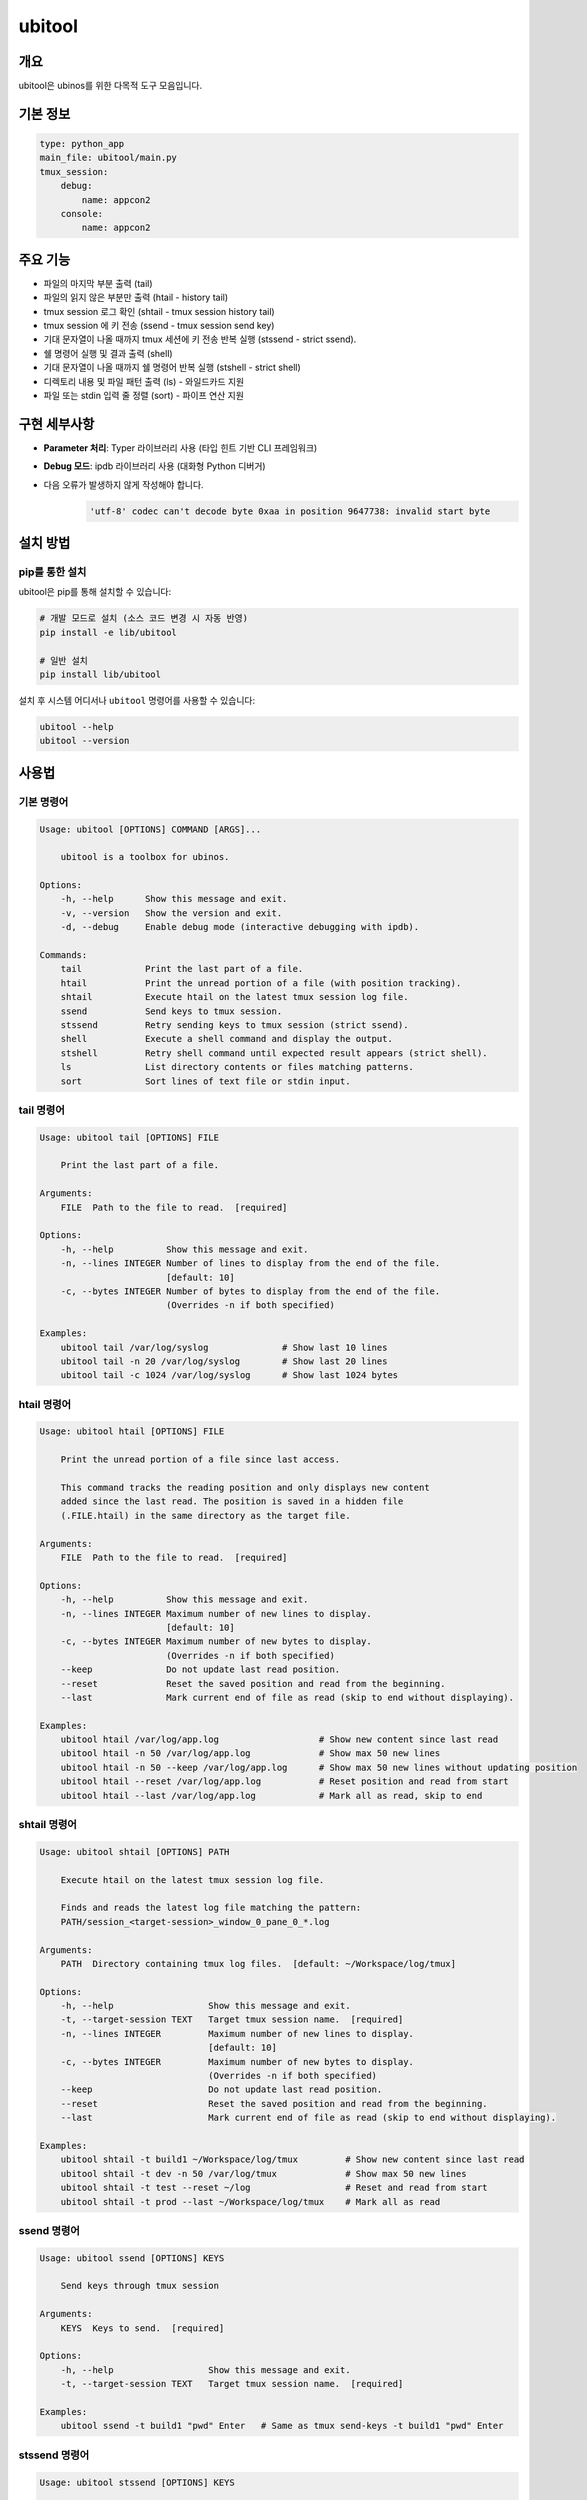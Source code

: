 .. _lib_ubitool_descreiption:

===================================================================================================
ubitool
===================================================================================================

---------------------------------------------------------------------------------------------
개요
---------------------------------------------------------------------------------------------

ubitool은 ubinos를 위한 다목적 도구 모음입니다.

----------------------------------------------------------------------------------------------
기본 정보
----------------------------------------------------------------------------------------------

.. code-block:: yaml

    type: python_app
    main_file: ubitool/main.py
    tmux_session:
        debug:
            name: appcon2
        console: 
            name: appcon2

---------------------------------------------------------------------------------------------
주요 기능
---------------------------------------------------------------------------------------------

* 파일의 마지막 부분 출력 (tail)
* 파일의 읽지 않은 부분만 출력 (htail - history tail)
* tmux session 로그 확인 (shtail - tmux session history tail)
* tmux session 에 키 전송 (ssend - tmux session send key)
* 기대 문자열이 나올 때까지 tmux 세션에 키 전송 반복 실행 (stssend - strict ssend).
* 쉘 명령어 실행 및 결과 출력 (shell)
* 기대 문자열이 나올 때까지 쉘 명령어 반복 실행 (stshell - strict shell)
* 디렉토리 내용 및 파일 패턴 출력 (ls) - 와일드카드 지원
* 파일 또는 stdin 입력 줄 정렬 (sort) - 파이프 연산 지원

---------------------------------------------------------------------------------------------
구현 세부사항
---------------------------------------------------------------------------------------------

* **Parameter 처리**: Typer 라이브러리 사용 (타입 힌트 기반 CLI 프레임워크)
* **Debug 모드**: ipdb 라이브러리 사용 (대화형 Python 디버거)
* 다음 오류가 발생하지 않게 작성해야 합니다.
    .. code-block:: 

        'utf-8' codec can't decode byte 0xaa in position 9647738: invalid start byte

---------------------------------------------------------------------------------------------
설치 방법
---------------------------------------------------------------------------------------------

^^^^^^^^^^^^^^^^^^^^^^^^^^^^^^^^^^^^^^^^^^^^^^^^^^^^^^^^^^^^^^^^^^^^^^^^^^^^^^^^^^^^^^^^^
pip를 통한 설치
^^^^^^^^^^^^^^^^^^^^^^^^^^^^^^^^^^^^^^^^^^^^^^^^^^^^^^^^^^^^^^^^^^^^^^^^^^^^^^^^^^^^^^^^^

ubitool은 pip를 통해 설치할 수 있습니다:

.. code-block:: bash

    # 개발 모드로 설치 (소스 코드 변경 시 자동 반영)
    pip install -e lib/ubitool

    # 일반 설치
    pip install lib/ubitool

설치 후 시스템 어디서나 ``ubitool`` 명령어를 사용할 수 있습니다:

.. code-block:: bash

    ubitool --help
    ubitool --version

---------------------------------------------------------------------------------------------
사용법
---------------------------------------------------------------------------------------------

^^^^^^^^^^^^^^^^^^^^^^^^^^^^^^^^^^^^^^^^^^^^^^^^^^^^^^^^^^^^^^^^^^^^^^^^^^^^^^^^^^^^^^^^^
기본 명령어
^^^^^^^^^^^^^^^^^^^^^^^^^^^^^^^^^^^^^^^^^^^^^^^^^^^^^^^^^^^^^^^^^^^^^^^^^^^^^^^^^^^^^^^^^

.. code-block:: bash

    Usage: ubitool [OPTIONS] COMMAND [ARGS]...

        ubitool is a toolbox for ubinos.

    Options:
        -h, --help      Show this message and exit.
        -v, --version   Show the version and exit.
        -d, --debug     Enable debug mode (interactive debugging with ipdb).

    Commands:
        tail            Print the last part of a file.
        htail           Print the unread portion of a file (with position tracking).
        shtail          Execute htail on the latest tmux session log file.
        ssend           Send keys to tmux session.
        stssend         Retry sending keys to tmux session (strict ssend).
        shell           Execute a shell command and display the output.
        stshell         Retry shell command until expected result appears (strict shell).
        ls              List directory contents or files matching patterns.
        sort            Sort lines of text file or stdin input.

^^^^^^^^^^^^^^^^^^^^^^^^^^^^^^^^^^^^^^^^^^^^^^^^^^^^^^^^^^^^^^^^^^^^^^^^^^^^^^^^^^^^^^^^^
tail 명령어
^^^^^^^^^^^^^^^^^^^^^^^^^^^^^^^^^^^^^^^^^^^^^^^^^^^^^^^^^^^^^^^^^^^^^^^^^^^^^^^^^^^^^^^^^

.. code-block:: bash

    Usage: ubitool tail [OPTIONS] FILE

        Print the last part of a file.

    Arguments:
        FILE  Path to the file to read.  [required]

    Options:
        -h, --help          Show this message and exit.
        -n, --lines INTEGER Number of lines to display from the end of the file.
                            [default: 10]
        -c, --bytes INTEGER Number of bytes to display from the end of the file.
                            (Overrides -n if both specified)

    Examples:
        ubitool tail /var/log/syslog              # Show last 10 lines
        ubitool tail -n 20 /var/log/syslog        # Show last 20 lines
        ubitool tail -c 1024 /var/log/syslog      # Show last 1024 bytes

^^^^^^^^^^^^^^^^^^^^^^^^^^^^^^^^^^^^^^^^^^^^^^^^^^^^^^^^^^^^^^^^^^^^^^^^^^^^^^^^^^^^^^^^^
htail 명령어
^^^^^^^^^^^^^^^^^^^^^^^^^^^^^^^^^^^^^^^^^^^^^^^^^^^^^^^^^^^^^^^^^^^^^^^^^^^^^^^^^^^^^^^^^

.. code-block:: bash

    Usage: ubitool htail [OPTIONS] FILE

        Print the unread portion of a file since last access.

        This command tracks the reading position and only displays new content
        added since the last read. The position is saved in a hidden file
        (.FILE.htail) in the same directory as the target file.

    Arguments:
        FILE  Path to the file to read.  [required]

    Options:
        -h, --help          Show this message and exit.
        -n, --lines INTEGER Maximum number of new lines to display.
                            [default: 10]
        -c, --bytes INTEGER Maximum number of new bytes to display.
                            (Overrides -n if both specified)
        --keep              Do not update last read position.
        --reset             Reset the saved position and read from the beginning.
        --last              Mark current end of file as read (skip to end without displaying).

    Examples:
        ubitool htail /var/log/app.log                   # Show new content since last read
        ubitool htail -n 50 /var/log/app.log             # Show max 50 new lines
        ubitool htail -n 50 --keep /var/log/app.log      # Show max 50 new lines without updating position
        ubitool htail --reset /var/log/app.log           # Reset position and read from start
        ubitool htail --last /var/log/app.log            # Mark all as read, skip to end

^^^^^^^^^^^^^^^^^^^^^^^^^^^^^^^^^^^^^^^^^^^^^^^^^^^^^^^^^^^^^^^^^^^^^^^^^^^^^^^^^^^^^^^^^
shtail 명령어
^^^^^^^^^^^^^^^^^^^^^^^^^^^^^^^^^^^^^^^^^^^^^^^^^^^^^^^^^^^^^^^^^^^^^^^^^^^^^^^^^^^^^^^^^

.. code-block:: bash

    Usage: ubitool shtail [OPTIONS] PATH

        Execute htail on the latest tmux session log file.

        Finds and reads the latest log file matching the pattern:
        PATH/session_<target-session>_window_0_pane_0_*.log

    Arguments:
        PATH  Directory containing tmux log files.  [default: ~/Workspace/log/tmux]

    Options:
        -h, --help                  Show this message and exit.
        -t, --target-session TEXT   Target tmux session name.  [required]
        -n, --lines INTEGER         Maximum number of new lines to display.
                                    [default: 10]
        -c, --bytes INTEGER         Maximum number of new bytes to display.
                                    (Overrides -n if both specified)
        --keep                      Do not update last read position.
        --reset                     Reset the saved position and read from the beginning.
        --last                      Mark current end of file as read (skip to end without displaying).

    Examples:
        ubitool shtail -t build1 ~/Workspace/log/tmux         # Show new content since last read
        ubitool shtail -t dev -n 50 /var/log/tmux             # Show max 50 new lines
        ubitool shtail -t test --reset ~/log                  # Reset and read from start
        ubitool shtail -t prod --last ~/Workspace/log/tmux    # Mark all as read

^^^^^^^^^^^^^^^^^^^^^^^^^^^^^^^^^^^^^^^^^^^^^^^^^^^^^^^^^^^^^^^^^^^^^^^^^^^^^^^^^^^^^^^^^
ssend 명령어
^^^^^^^^^^^^^^^^^^^^^^^^^^^^^^^^^^^^^^^^^^^^^^^^^^^^^^^^^^^^^^^^^^^^^^^^^^^^^^^^^^^^^^^^^

.. code-block:: bash

    Usage: ubitool ssend [OPTIONS] KEYS

        Send keys through tmux session

    Arguments:
        KEYS  Keys to send.  [required]

    Options:
        -h, --help                  Show this message and exit.
        -t, --target-session TEXT   Target tmux session name.  [required]

    Examples:
        ubitool ssend -t build1 "pwd" Enter   # Same as tmux send-keys -t build1 "pwd" Enter

^^^^^^^^^^^^^^^^^^^^^^^^^^^^^^^^^^^^^^^^^^^^^^^^^^^^^^^^^^^^^^^^^^^^^^^^^^^^^^^^^^^^^^^^^
stssend 명령어
^^^^^^^^^^^^^^^^^^^^^^^^^^^^^^^^^^^^^^^^^^^^^^^^^^^^^^^^^^^^^^^^^^^^^^^^^^^^^^^^^^^^^^^^^

.. code-block:: bash

    Usage: ubitool stssend [OPTIONS] KEYS

        Retry sending keys through tmux session (strict ssend).

        This command repeatedly sends keys until the output
        contains the expected string or the retry limit is reached.

        Output is get with the shtail command logic

    Arguments:
        KEYS  Keys to send.  [required]

    Options:
        -h, --help                  Show this message and exit.
        -t, --target-session TEXT   Target tmux session name.  [required]
        -o, --output-path PATH      Directory containing tmux log files.
                                    Finds and reads the latest log file matching the pattern:
                                    PATH/session_<target-session>_window_0_pane_0_*.log
                                    [default: ~/Workspace/log/tmux]
        --expect TEXT               Expected string in the output.  [required]
        --retry INTEGER             Maximum number of retries.
                                    [default: 10]
        --retry-interval INTEGER    Interval between retries in seconds.
                                    [default: 1]
        --timeout INTEGER           Timeout for each command execution in seconds.
                                    [default: 30]

    Examples:
        ubitool stssend -t build1 -o ~/Workspace/ubinos/ubiworks/log/tmux --expect "ready" "systemctl status myservice" Enter
        ubitool stssend -t build1 -o ~/Workspace/ubinos/ubiworks/log/tmux --expect "connected" --retry 20 "ping -c 1 server.com" Enter
        ubitool stssend -t build1 -o ~/Workspace/ubinos/ubiworks/log/tmux --expect "active" --timeout 5 "systemctl is-active myservice" Enter
        ubitool stssend -t build1 -o ~/Workspace/ubinos/ubiworks/log/tmux --expect "ready" --retry-interval 5 "systemctl status myservice" Enter

^^^^^^^^^^^^^^^^^^^^^^^^^^^^^^^^^^^^^^^^^^^^^^^^^^^^^^^^^^^^^^^^^^^^^^^^^^^^^^^^^^^^^^^^^
shell 명령어
^^^^^^^^^^^^^^^^^^^^^^^^^^^^^^^^^^^^^^^^^^^^^^^^^^^^^^^^^^^^^^^^^^^^^^^^^^^^^^^^^^^^^^^^^

.. code-block:: bash

    Usage: ubitool shell [OPTIONS] COMMAND

        Execute a shell command and display the output.

    Arguments:
        COMMAND  Shell command to execute (use quotes for complex commands).  [required]

    Options:
        -h, --help              Show this message and exit.
        --timeout INTEGER       Command execution timeout in seconds.
                                [default: 30]
        --capture-stderr        Capture and display stderr output as well.

    Examples:
        ubitool shell "ls -la"                    # List files
        ubitool shell "ps aux | grep python"      # Complex command with pipe
        ubitool shell --timeout 5 "sleep 10"      # Command with timeout

^^^^^^^^^^^^^^^^^^^^^^^^^^^^^^^^^^^^^^^^^^^^^^^^^^^^^^^^^^^^^^^^^^^^^^^^^^^^^^^^^^^^^^^^^
stshell 명령어
^^^^^^^^^^^^^^^^^^^^^^^^^^^^^^^^^^^^^^^^^^^^^^^^^^^^^^^^^^^^^^^^^^^^^^^^^^^^^^^^^^^^^^^^^

.. code-block:: bash

    Usage: ubitool stshell [OPTIONS] COMMAND

        Retry shell command until expected result appears (strict shell).

        This command repeatedly executes a shell command until the output
        contains the expected string or the retry limit is reached.

    Arguments:
        COMMAND  Shell command to execute (use quotes for complex commands).  [required]

    Options:
        -h, --help                  Show this message and exit.
        --expect TEXT               Expected string in the output.  [required]
        --retry INTEGER             Maximum number of retries.
                                    [default: 10]
        --retry-interval INTEGER    Interval between retries in seconds.
                                    [default: 1]
        --timeout INTEGER           Timeout for each command execution in seconds.
                                    [default: 30]
        --capture-stderr            Capture and display stderr output as well.

    Examples:
        ubitool stshell --expect "ready" "systemctl status myservice"
        ubitool stshell --expect "connected" --retry 20 "ping -c 1 server.com"
        ubitool stshell --expect "active" --timeout 5 "systemctl is-active myservice"
        ubitool stshell --expect "error" --capture-stderr "ls nonexistent_file"
        ubitool stshell --expect "ready" --retry-interval 5 "systemctl status myservice"

^^^^^^^^^^^^^^^^^^^^^^^^^^^^^^^^^^^^^^^^^^^^^^^^^^^^^^^^^^^^^^^^^^^^^^^^^^^^^^^^^^^^^^^^^
ls 명령어
^^^^^^^^^^^^^^^^^^^^^^^^^^^^^^^^^^^^^^^^^^^^^^^^^^^^^^^^^^^^^^^^^^^^^^^^^^^^^^^^^^^^^^^^^

.. code-block:: bash

    Usage: ubitool ls [OPTIONS] [PATHS]...

        List directory contents or files matching patterns.

    Arguments:
        PATHS  Paths to list (files or directories). Can include wildcards/patterns.
               Defaults to current directory if none specified.
               [default: None]

    Options:
        -h, --help  Show this message and exit.
        -a, --all   Include entries starting with dot (.)

    Examples:
        ubitool ls                                # List current directory
        ubitool ls -a ./test                      # List all entries in ./test
        ubitool ls ./test/test_*_file.log         # List matching files in ./test
        ubitool ls "*.txt"                        # List all .txt files in current directory
        ubitool ls "subdir*"                      # List all items starting with 'subdir'

^^^^^^^^^^^^^^^^^^^^^^^^^^^^^^^^^^^^^^^^^^^^^^^^^^^^^^^^^^^^^^^^^^^^^^^^^^^^^^^^^^^^^^^^^
sort 명령어
^^^^^^^^^^^^^^^^^^^^^^^^^^^^^^^^^^^^^^^^^^^^^^^^^^^^^^^^^^^^^^^^^^^^^^^^^^^^^^^^^^^^^^^^^

.. code-block:: bash

    Usage: ubitool sort [OPTIONS] [FILE]

        Sort lines of text file or stdin input.

    Arguments:
        FILE  File to sort. If not provided, reads from stdin.  [optional]

    Options:
        -h, --help          Show this message and exit.
        -r, --reverse       Reverse the result of comparisons.

    Examples:
        ubitool sort test.txt                     # Sort lines in ascending order
        ubitool sort -r test.txt                  # Sort lines in descending order
        ubitool ls | ubitool sort                 # Sort output from ls command
        ubitool ls "*.txt" | ubitool sort -r      # Sort ls output in reverse order

---------------------------------------------------------------------------------------------
사용 예제
---------------------------------------------------------------------------------------------

.. code-block:: bash

    # 로그 파일의 마지막 20줄 확인
    ubitool tail -n 20 /var/log/application.log

    # 새로운 로그 항목만 확인 (이전 읽기 위치부터)
    ubitool htail /var/log/application.log

    # tmux 세션 로그 확인 (새로운 내용만)
    ubitool shtail -t build1 ~/Workspace/log/tmux

    # tmux 세션 로그 50줄 확인
    ubitool shtail -t dev -n 50 ~/Workspace/log/tmux

    # tmux 세션에 명령어 전송
    ubitool ssend -t build1 "pwd" Enter

    # tmux 세션에 명령어 전송하고 결과 대기
    ubitool stssend -t build1 --expect "ready" "systemctl status myservice"

    # 시스템 정보 확인
    ubitool shell "uname -a"

    # 서비스가 준비될 때까지 대기
    ubitool stshell --expect "active" "systemctl is-active myservice"

    # 네트워크 연결 확인 (최대 20번 재시도)
    ubitool stshell --expect "connected" --retry 20 "ping -c 1 google.com"

    # 에러 메시지 확인 (stderr 포함)
    ubitool stshell --expect "not found" --capture-stderr "ls nonexistent"

    # 긴 간격으로 서비스 상태 확인 (5초 간격)
    ubitool stshell --expect "active" --retry-interval 5 "systemctl is-active myservice"

    # 현재 디렉토리 내용 확인
    ubitool ls -a

    # 특정 패턴의 파일들 확인
    ubitool ls "*.txt"

    # 로그 파일 정렬
    ubitool sort /var/log/application.log

    # 파이프를 이용한 디렉토리 내용 정렬
    ubitool ls | ubitool sort

    # 와일드카드와 파이프를 함께 사용
    ubitool ls "*.log" | ubitool sort -r

    # 디버그 모드로 실행
    ubitool -d tail /var/log/application.log

---------------------------------------------------------------------------------------------
주의사항
---------------------------------------------------------------------------------------------

* htail 명령어는 읽기 위치를 `.FILE.htail` 파일에 저장합니다 (동일 디렉토리에 쓰기 권한 필요).
* shtail 명령어는 tmux 로그 파일 명명 규칙(session_<name>_window_0_pane_0_*.log)을 따르는 파일을 찾습니다.
     + 여러 로그 파일이 있을 경우 shtail은 가장 최신 파일을 자동으로 선택합니다.
* shell 및 stshell 명령어는 시스템 쉘에서 직접 실행되므로 신뢰할 수 없는 입력에 주의하세요.
* stshell 명령어는 기본적으로 재시도 간격으로 1초 대기하며, --retry-interval 옵션으로 조정 가능합니다.
* stshell 명령어는 각 시도마다 진행 상황을 출력합니다.
* 여러 프로세스가 동시에 같은 파일을 htail로 읽으면 위치 파일이 충돌할 수 있습니다.
* ls 명령어에서 와일드카드 사용 시 쉘이 아닌 Python glob 패턴이 적용됩니다.
* sort 명령어는 파일 인수가 없으면 stdin에서 입력을 읽어 파이프 연산을 지원합니다.

---------------------------------------------------------------------------------------------
파이프 연산 지원
---------------------------------------------------------------------------------------------

ubitool 의 ls 와 sort 명령어는 파이프 연산을 지원합니다:

.. code-block:: bash

    # ls 출력을 sort로 정렬
    ubitool ls | ubitool sort

    # 와일드카드 패턴과 역순 정렬 조합
    ubitool ls "*.txt" | ubitool sort -r

    # 숨김 파일 포함하여 정렬
    ubitool ls -a | ubitool sort

---------------------------------------------------------------------------------------------
stshell 명령어 상세 동작
---------------------------------------------------------------------------------------------

stshell 명령어는 다음과 같은 방식으로 동작합니다:

^^^^^^^^^^^^^^^^^^^^^^^^^^^^^^^^^^^^^^^^^^^^^^^^^^^^^^^^^^^^^^^^^^^^^^^^^^^^^^^^^^^^^^^^^
재시도 메커니즘
^^^^^^^^^^^^^^^^^^^^^^^^^^^^^^^^^^^^^^^^^^^^^^^^^^^^^^^^^^^^^^^^^^^^^^^^^^^^^^^^^^^^^^^^^

* 각 시도마다 "Attempt X/Y" 형태로 진행 상황 출력
* 예상 문자열이 발견되지 않으면 설정된 간격(기본 1초) 대기 후 재시도
* --retry-interval 옵션으로 재시도 간격 조정 가능 (0초부터 임의 초까지)
* 모든 재시도 실패 시 exit code 1로 종료
* 성공 시 "Success: Expected string 'XXX' found" 메시지 출력

^^^^^^^^^^^^^^^^^^^^^^^^^^^^^^^^^^^^^^^^^^^^^^^^^^^^^^^^^^^^^^^^^^^^^^^^^^^^^^^^^^^^^^^^^
출력 처리
^^^^^^^^^^^^^^^^^^^^^^^^^^^^^^^^^^^^^^^^^^^^^^^^^^^^^^^^^^^^^^^^^^^^^^^^^^^^^^^^^^^^^^^^^

* 기본적으로 stdout만 캡처하여 예상 문자열 검색
* --capture-stderr 옵션 사용 시 stderr도 함께 캡처 및 검색
* 각 시도의 명령어 출력을 실시간으로 표시
* 타임아웃 발생 시 "Command timed out" 메시지 출력

^^^^^^^^^^^^^^^^^^^^^^^^^^^^^^^^^^^^^^^^^^^^^^^^^^^^^^^^^^^^^^^^^^^^^^^^^^^^^^^^^^^^^^^^^
사용 시나리오
^^^^^^^^^^^^^^^^^^^^^^^^^^^^^^^^^^^^^^^^^^^^^^^^^^^^^^^^^^^^^^^^^^^^^^^^^^^^^^^^^^^^^^^^^

* 서비스 상태 모니터링: 서비스가 활성화될 때까지 대기
* 네트워크 연결 확인: 연결이 성공할 때까지 반복 시도
* 파일 생성 대기: 특정 파일이 생성될 때까지 모니터링
* 로그 메시지 대기: 특정 로그 메시지가 나타날 때까지 확인

---------------------------------------------------------------------------------------------
shtail 명령어 상세 동작
---------------------------------------------------------------------------------------------

shtail은 tmux 세션 로그를 효율적으로 확인하기 위한 특수 명령어입니다:

* 지정된 디렉토리에서 패턴 매칭으로 로그 파일 검색
* 타임스탬프 기반으로 가장 최신 로그 파일 자동 선택
* htail의 모든 기능을 tmux 로그에 특화하여 제공
* 세션별 읽기 위치 독립 관리
